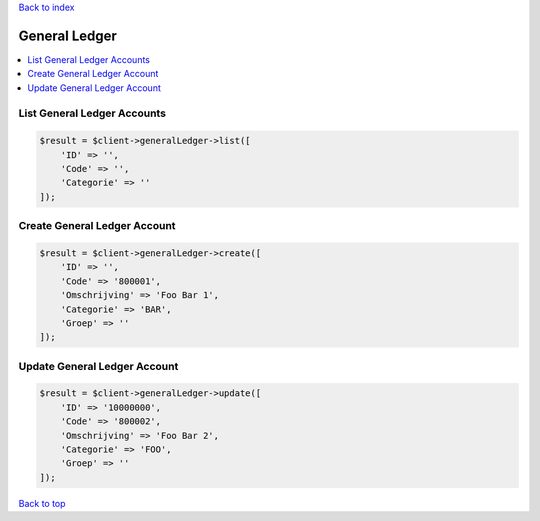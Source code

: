 .. _top:
.. title:: General Ledger

`Back to index <index.rst>`_

==============
General Ledger
==============

.. contents::
    :local:


List General Ledger Accounts
````````````````````````````

.. code-block:: php
    
    $result = $client->generalLedger->list([
        'ID' => '',
        'Code' => '',
        'Categorie' => ''
    ]);


Create General Ledger Account
`````````````````````````````

.. code-block:: php
    
    $result = $client->generalLedger->create([
        'ID' => '',
        'Code' => '800001',
        'Omschrijving' => 'Foo Bar 1',
        'Categorie' => 'BAR',
        'Groep' => ''
    ]);


Update General Ledger Account
`````````````````````````````

.. code-block:: php
    
    $result = $client->generalLedger->update([
        'ID' => '10000000',
        'Code' => '800002',
        'Omschrijving' => 'Foo Bar 2',
        'Categorie' => 'FOO',
        'Groep' => ''
    ]);


`Back to top <#top>`_